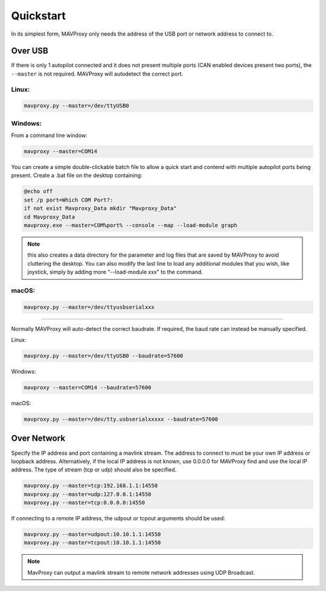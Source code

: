 .. _mavproxy-quickstart:

==========
Quickstart
==========

In its simplest form, MAVProxy only needs the address of the USB port
or network address to connect to.

Over USB
========

If there is only 1 autopilot connected and it does not present multiple ports (CAN enabled devices present two ports), the ``--master`` is not required.
MAVProxy will autodetect the correct port.

Linux:
------

.. code:: bash

    mavproxy.py --master=/dev/ttyUSB0

Windows:
--------

From a command line window:

.. code:: bash

    mavproxy --master=COM14

You can create a simple double-clickable batch file to allow a quick start and contend with multiple autopilot ports being present. Create a .bat file on the desktop containing:

.. code::

    @echo off
    set /p port=Which COM Port?:
    if not exist Mavproxy_Data mkdir "Mavproxy_Data"
    cd Mavproxy_Data
    mavproxy.exe --master=COM%port% --console --map --load-module graph

.. note:: this also creates a data directory for the parameter and log files that are saved by MAVProxy to avoid cluttering the desktop. You can also modify the last line to load any additional modules that you wish, like joystick, simply by adding more "--load-module xxx" to the command.

macOS:
------

.. code:: bash

    mavproxy.py --master=/dev/ttyusbserialxxx

----------------------------------------------------------------------------

Normally MAVProxy will auto-detect the correct baudrate. If required,
the baud rate can instead be manually specified.

Linux:

.. code:: bash

    mavproxy.py --master=/dev/ttyUSB0 --baudrate=57600

Windows:

.. code:: bash

    mavproxy --master=COM14 --baudrate=57600

macOS:

.. code:: bash

    mavproxy.py --master=/dev/tty.usbserialxxxxx --baudrate=57600


Over Network
============

Specify the IP address and port containing a mavlink stream. The address
to connect to must be your own IP address or loopback address. Alternatively,
if the local IP address is not known, use 0.0.0.0 for MAVProxy find and use
the local IP address. The type of stream (tcp or udp) should also be specified.

.. code:: bash

    mavproxy.py --master=tcp:192.168.1.1:14550
    mavproxy.py --master=udp:127.0.0.1:14550
    mavproxy.py --master=tcp:0.0.0.0:14550
    
If connecting to a remote IP address, the udpout or tcpout arguments should be used:

.. code:: bash

    mavproxy.py --master=udpout:10.10.1.1:14550
    mavproxy.py --master=tcpout:10.10.1.1:14550
    

.. note::

   MavProxy can output a mavlink stream to remote network addresses using
   UDP Broadcast.
